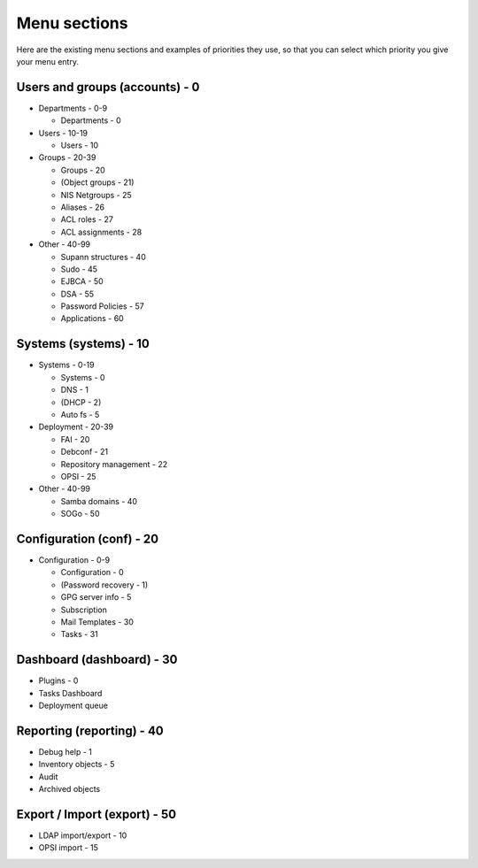 Menu sections
=============

Here are the existing menu sections and examples of priorities they use, so that you can select which priority you give your menu entry.

Users and groups (accounts) - 0
-------------------------------

* Departments - 0-9

  * Departments - 0

* Users - 10-19

  * Users - 10

* Groups - 20-39

  * Groups - 20
  * (Object groups - 21)
  * NIS Netgroups - 25
  * Aliases - 26
  * ACL roles - 27
  * ACL assignments - 28

* Other - 40-99

  * Supann structures - 40
  * Sudo - 45
  * EJBCA - 50
  * DSA - 55
  * Password Policies - 57
  * Applications - 60

Systems (systems) - 10
----------------------

* Systems - 0-19

  * Systems - 0
  * DNS - 1
  * (DHCP - 2)
  * Auto fs - 5

* Deployment - 20-39

  * FAI - 20
  * Debconf - 21
  * Repository management - 22
  * OPSI - 25

* Other - 40-99

  * Samba domains - 40
  * SOGo - 50

Configuration (conf) - 20
-------------------------

* Configuration - 0-9

  * Configuration - 0
  * (Password recovery - 1)
  * GPG server info - 5
  * Subscription
  * Mail Templates - 30
  * Tasks - 31
    
Dashboard (dashboard) - 30
--------------------------

* Plugins - 0
* Tasks Dashboard
* Deployment queue

Reporting (reporting) - 40
--------------------------

* Debug help - 1
* Inventory objects - 5
* Audit
* Archived objects

Export / Import (export) - 50
-----------------------------
  
* LDAP import/export - 10
* OPSI import - 15

